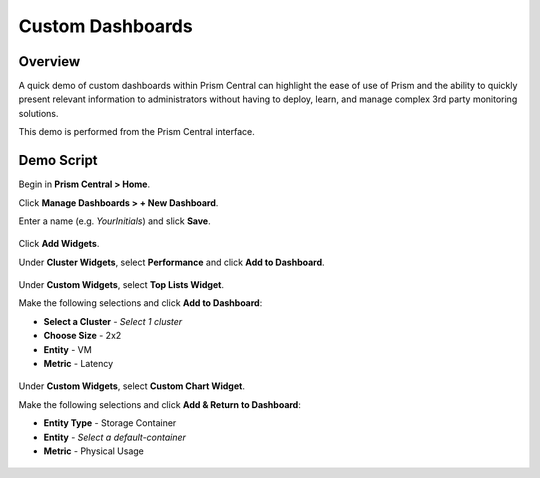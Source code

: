 .. _dashboards:

-----------------
Custom Dashboards
-----------------

Overview
++++++++

A quick demo of custom dashboards within Prism Central can highlight the ease of use of Prism and the ability to quickly present relevant information to administrators without having to deploy, learn, and manage complex 3rd party monitoring solutions.

This demo is performed from the Prism Central interface.

Demo Script
+++++++++++

Begin in **Prism Central > Home**.

Click **Manage Dashboards > + New Dashboard**.

Enter a name (e.g. *YourInitials*) and slick **Save**.

.. figure:: images/1.png

Click **Add Widgets**.

Under **Cluster Widgets**, select **Performance** and click **Add to Dashboard**.

.. figure:: images/2.png

Under **Custom Widgets**, select **Top Lists Widget**.

Make the following selections and click **Add to Dashboard**:

- **Select a Cluster** - *Select 1 cluster*
- **Choose Size** - 2x2
- **Entity** - VM
- **Metric** - Latency

.. figure:: images/3.png

Under **Custom Widgets**, select **Custom Chart Widget**.

Make the following selections and click **Add & Return to Dashboard**:

- **Entity Type** - Storage Container
- **Entity** - *Select a default-container*
- **Metric** - Physical Usage

.. figure:: images/4.png

.. figure:: images/5.png
